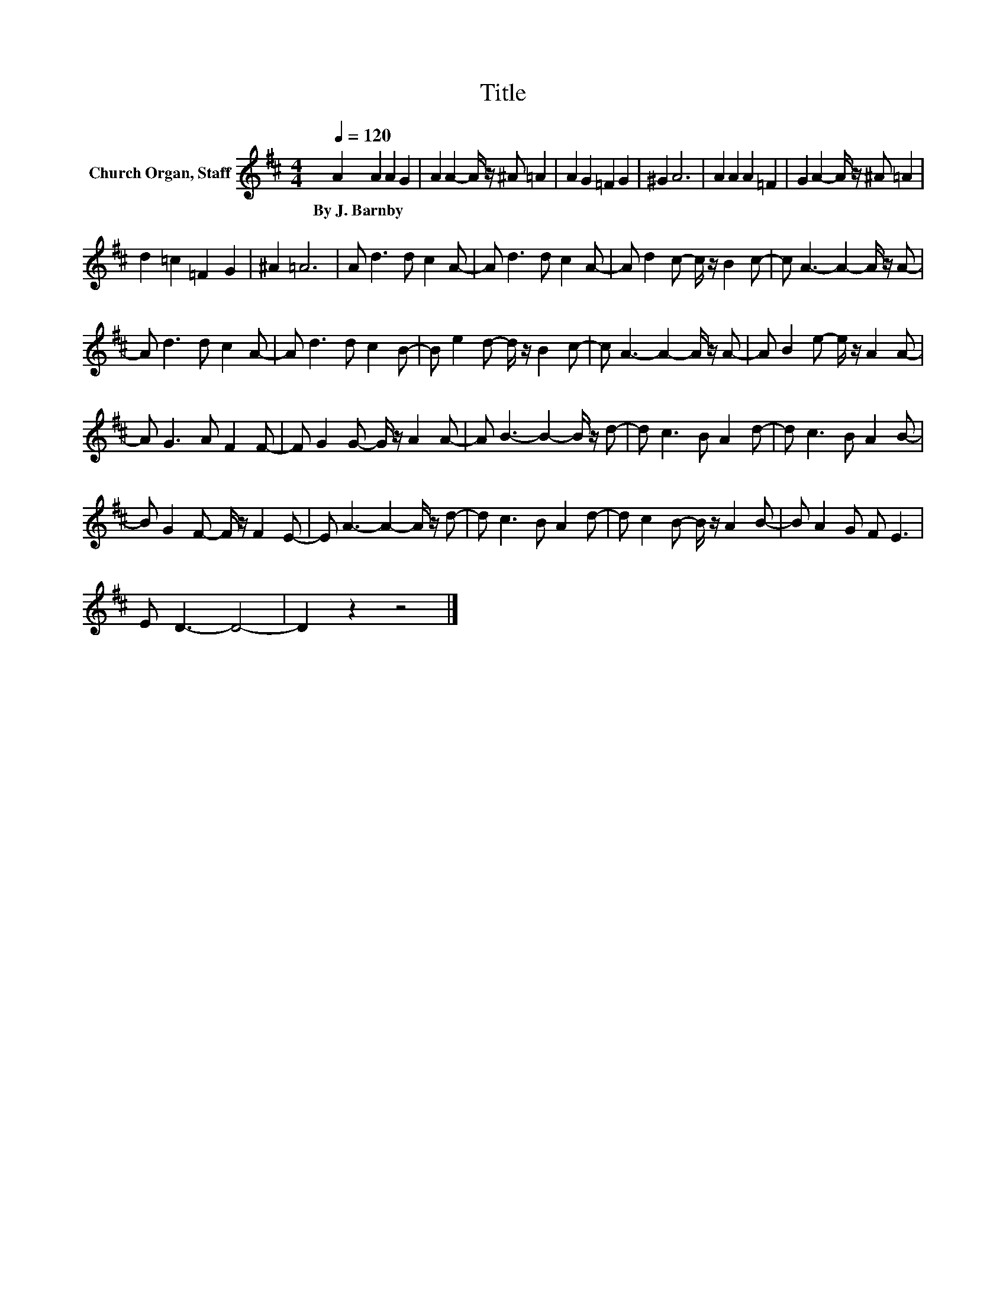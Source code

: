 X:1
T:Title
L:1/8
Q:1/4=120
M:4/4
K:D
V:1 treble nm="Church Organ, Staff"
V:1
 A2 A2 A2 G2 | A2 A2- A/ z/ ^A =A2 | A2 G2 =F2 G2 | ^G2 A6 | A2 A2 A2 =F2 | G2 A2- A/ z/ ^A =A2 | %6
w: By~J.~Barnby * * *||||||
 d2 =c2 =F2 G2 | ^A2 =A6 | A d3 d c2 A- | A d3 d c2 A- | A d2 c- c/ z/ B2 c- | c A3- A2- A/ z/ A- | %12
w: ||||||
 A d3 d c2 A- | A d3 d c2 B- | B e2 d- d/ z/ B2 c- | c A3- A2- A/ z/ A- | A B2 e- e/ z/ A2 A- | %17
w: |||||
 A G3 A F2 F- | F G2 G- G/ z/ A2 A- | A B3- B2- B/ z/ d- | d c3 B A2 d- | d c3 B A2 B- | %22
w: |||||
 B G2 F- F/ z/ F2 E- | E A3- A2- A/ z/ d- | d c3 B A2 d- | d c2 B- B/ z/ A2 B- | B A2 G F E3 | %27
w: |||||
 E D3- D4- | D2 z2 z4 |] %29
w: ||


